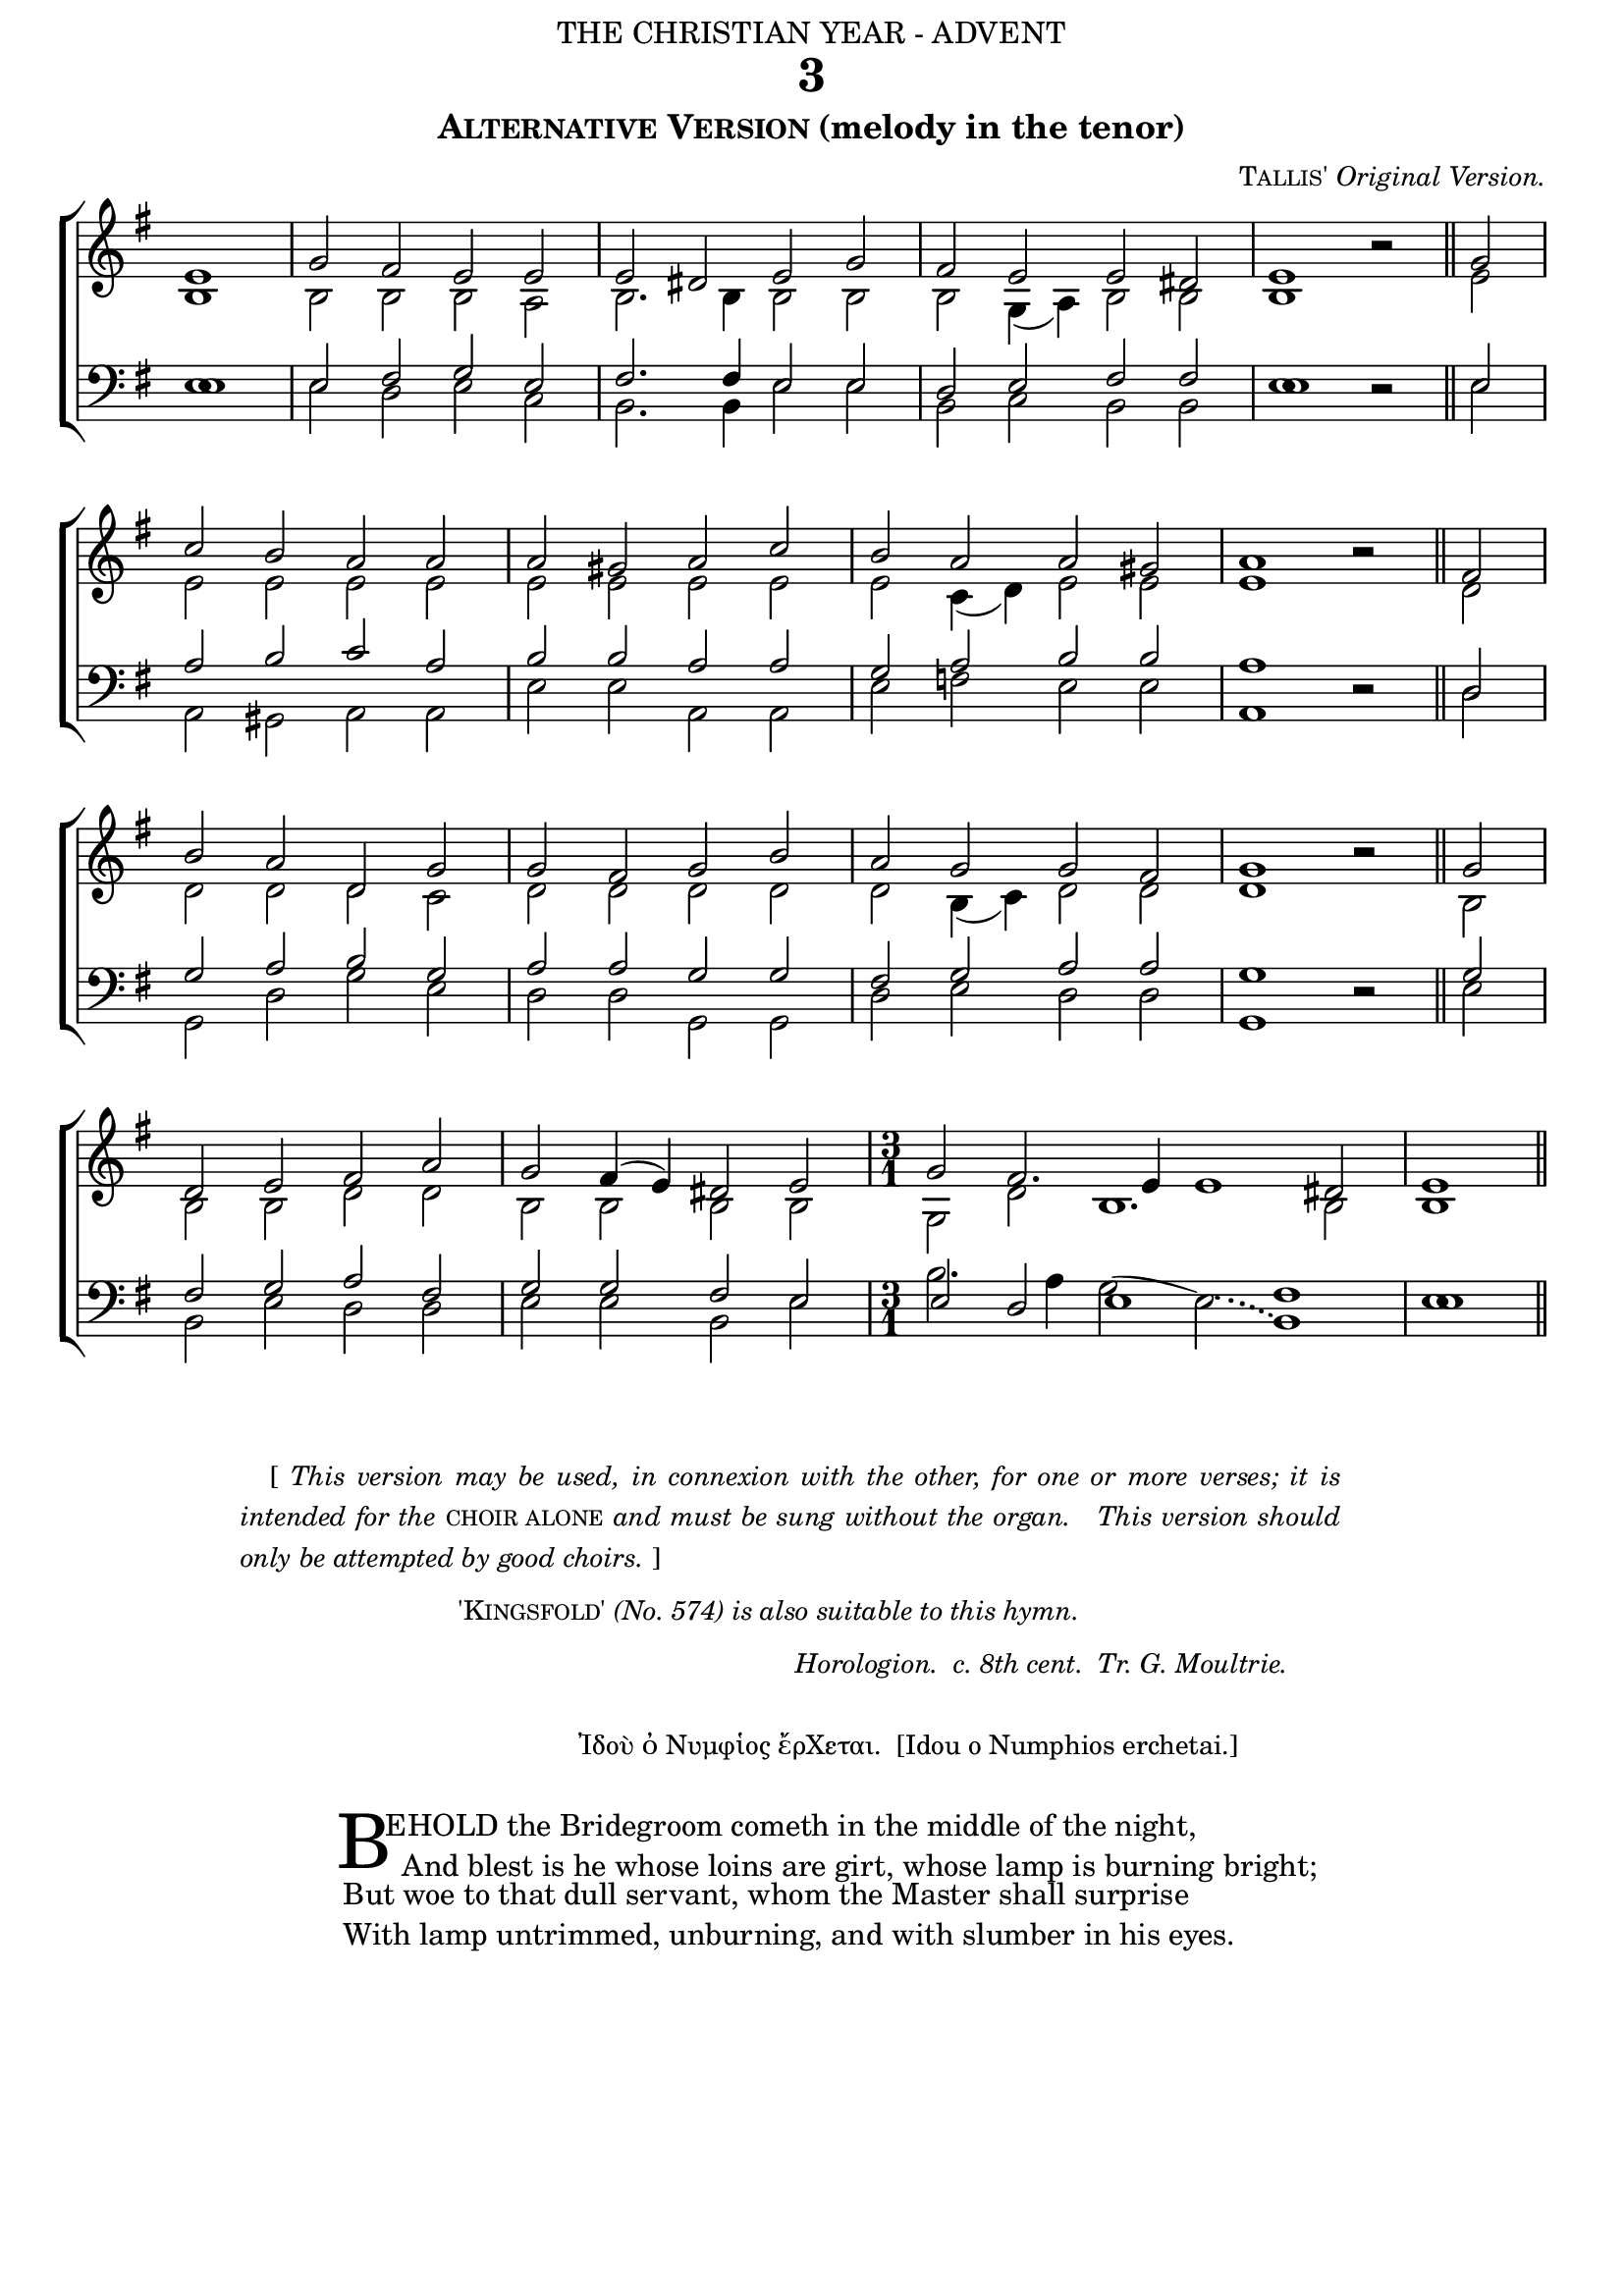 ﻿%%% 033.png
%%% Hymn 3 Alternative Version "Behold the Bridegroom cometh"
%%% Version 3 Reset Fonts.


\version "2.10.19"


\header {
	dedication = \markup { \center-align { "THE CHRISTIAN YEAR - ADVENT"
		\hspace #0.1
	                                     }}
	title="3"
	arranger = \markup { \small { \smallCaps "Tallis'" \italic "Original Version."} }
	subtitle=\markup { \smallCaps "Alternative Version" "(melody in the tenor)"}
	tagline = ""
}


noacci = \once \override Accidental #'transparent = ##t

global =  {
  
  \time 4/2 
  \key g \major
  \set Staff.midiInstrument = "church organ"
}

soprano = \relative c' { \once \override Staff.TimeSignature #'stencil = ##f
 \partial 1 e1 | g2 fis2 e2 e2 | e2 dis2 e2 g2 | fis2 e2 e2 dis!2 | e1 b'2\rest \bar "||" g2 | \break
 c2 b2 a2 a2 | a2 gis2 a2 c2 | b2 a2 a2 gis!2 | a1 b2\rest \bar "||" fis2 | \break
 b2 a2 d,2 \noacci g2 | g2 fis2 g2 b2 | a2 g2 g2 fis2 | g1 b2\rest \bar "||" g2 | \break
 d2 e2 fis2 a2 | g2 fis4( e4)  dis2 e2 | \time 3/1 g2 fis2. e4 e1 dis2 | e1 \bar "||" 
}

alto = \relative c' { \once \override Staff.TimeSignature #'stencil = ##f
 b1 | b2 b2 b2 a2 | b2. b4 b2 b2 | b2 g4( a4) b2 b2 | b1 s2 \bar "||" e2 | 
 e2 e2 e2 e2 | e2 e2 e2 e2 | e2 c4( \noacci d4) e2 e2 | e1 s2 \bar "||" d2 | 
 d2 d2 d2 c2 | d2 d2 d2 d2 | d2 b4( c4) d2 d2 | d1 s2 \bar "||" b2 |
 b2 b2 d2 d2 | b2 b2 b2 b2 | g2 \noacci d'2 b1. b2 | b1 \bar "||" 
}

tenor = \relative c { \clef bass \once \override Staff.TimeSignature #'stencil = ##f
 e1 | e2 fis2 g2 e2 | fis2. fis4 e2 e2 | d2 e2 fis2 fis2 | e1 d2\rest \bar "||" e2 |
 a2 b2 c2 a2 | b2 b2 a2 a2 | g2 a2 b2 b2 | a1 d,2\rest \bar "||" d2 | 
 g2 a2 b2 g2 | a2 a2 g2 g2 | \noacci fis2 g2 a2 a2 | g1 d2\rest \bar "||" g2 |
 fis2 g2 a2 fis2 | g2 g2 fis2 e2 | e2 d2 e1 fis1 | e1 \bar "||" 
}

bass = \relative c { \clef bass \once \override Staff.TimeSignature #'stencil = ##f
 \once \override NoteColumn #'force-hshift = #0.02 e1 | e2 d2 e2 c2 | b2. b4 e2 e2 | b2 c2 b2 b2 | 
     \once \override NoteColumn #'force-hshift = #0.02 e1 s2 \bar "||" e2 | 
 a,2 gis2 a2 a2 | e'2 e2 a,2 a2 | e'2 f2 e2 e2 | a,1 s2 \bar "||" d2 | 
 \noacci g,2 d'2 g2 e2 | d2 d2 g,2 g2 | d'2 e2 d2 d2 | g,1 s2 \bar "||" e'2 |
 b2 e2 d2 d2 | e2 e2 b2 e2 | b'2. a4 \slurUp \once\override Slur  #'control-points = #'(( 1 . 2.3 ) ( 2.5 . 2.5 ) ( 4.8 . 2 ) (7.2 . 1.2 ))  g2( 
            \slurUp \override Slur #'line-thickness = #'2.5  
            \once\override Slur  #'control-points = #'(( 1.6 . 0.8 ) ( 3.5 . 0.5 ) ( 4.4 . 0 ) (5.6 . -0.5 )) 
            \slurDotted e2)( b1) | \once \override NoteColumn #'force-hshift = #0.02 e1 \bar "||" 
}

#(ly:set-option 'point-and-click #f)

\paper {
  #(set-paper-size "a4")
  top-margin = 1\mm
  bottom-margin = 2\mm
  between-system-padding = 2\mm
  before-title-space = 0\mm
  after-title-space = 1.5\mm
  print-page-number = ##f
  between-system-space = #0.5
  ragged-last-bottom = ##t
  ragged-bottom = ##t
}


\book{

\score{
\new ChoirStaff	
 <<

	\context Staff = upper << 
	\context Voice = sopranos { \voiceOne \global \soprano }
	\context Voice = altos    {\voiceTwo \global \alto }
	                      >>
        
	\context Staff = lower <<
	\context Voice = tenors { \voiceOne \global \tenor }
	\context Voice = basses { \voiceTwo \global \bass }
			        >> 
			      

 >>
 
\layout {
		indent=0
%		\context { \Score timing = ##f }
		\context { \Score \remove "Bar_number_engraver" }
%		\context { \Staff \remove "Time_signature_engraver" }
		\context { \Score \remove "Mark_engraver"  }
                \context { \Staff \consists "Mark_engraver"  }
	}
	
\midi { 
   \context {
       \Score 
       tempoWholesPerMinute = #(ly:make-moment 69 2)
            }
       }	
}

\markup { ""}  %%spacer

\markup{ \hspace #12
  \override #'(line-width . 81)
  \justify{ \small {"    [" \italic { This version may be used, in connexion with the other, for one or more verses; it is
intended for the \upright \smallCaps "choir alone" and must be sung without the organ. " "This version should
only be attempted by good choirs. \upright "]" } } } }

\markup { \column { \line{ \hspace #0.2 } \line{ \small {\hspace #28 \smallCaps "'Kingsfold'" \italic "(No. 574) is also suitable to this hymn."} } } }

\markup {  \hspace #0  %%add space as necc. to center the column
       \fill-line { 

          \column {
	%%next line is for attributions	  
	  \hspace #1
	  \line { \hspace #36 \small \italic "Horologion.  c. 8th cent.  Tr. G. Moultrie."}
		  \hspace #0.2
		  \line { \small {\hspace #20 "Ἰδοὺ ὀ Νυμφἱος ἔρΧεται.  [Idou o Numphios erchetai.]"} }
	  \hspace #0.2          
          \column {
		  \line { \hspace #2.2 \column { \lower #2.4 \fontsize #8 "B" }   %%Drop Cap goes here
			 \hspace #-1.0    %% adjust this if other letters are too far from Drop Cap
			\column  { \raise #0.0 "EHOLD the Bridegroom cometh in the middle of the night,"
                                               "  And blest is he whose loins are girt, whose lamp is burning bright;" } }          
	          \line { \hspace #2.7  %%adjust hspace until this line left edge is flush with Drop Cap
			\lower  #1.56  %%adjust this until the line spacing looks right
			\column {   
				"But woe to that dull servant, whom the Master shall surprise"
				"With lamp untrimmed, unburning, and with slumber in his eyes."
			  		}}
	           } %% finish stanza 1
	  }
      } 
}   

%%fake score block to occupy space and force a pagebreak.  Can't think of a better way of doing this.
\score{
{ s4 }
\header { breakbefore = ##f piece = " " opus = " " }
\layout{
\context { \Staff
\remove Time_signature_engraver
\remove Key_engraver
\remove Clef_engraver
\remove Staff_symbol_engraver
}}}

%%second page	

\markup { \hspace #0   %%add space as necc. to center the column  
	 \fill-line { 

          \column {
	   \hspace #0.1 % adds vertical spacing between verses   	  
           \line { "2  "
             \column {	     
		     	"Do thou, my soul, beware, beware, lest thou in sleep sink down,"
			"Lest thou be given o'er to death, and lose the golden crown;"
			"But see that thou be sober, with a watchful eye, and thus"
			"Cry—'Holy, holy, holy God, have mercy upon us.' "
	   }}
	   \hspace #0.1 % adds vertical spacing between verses  
           \line { "3  "
             \column { 
		     "That day, the day of fear, shall come; my soul, slack not thy toil,"
		     "But light thy lamp, and feed it well, and make it bright with oil;"
		     "Who knowest not how soon may sound the cry at eventide,"
		     "'Behold, the Bridegroom comes! Arise! Go forth to meet the bride.'"  
	   }}
	  
	   \hspace #0.1 % adds vertical spacing between verses   
          \line { "4. "
             \column {	     
		     "Beware, my soul; beware, beware, lest thou in slumber lie,"
		     "And, like the Five, remain without, and knock, and vainly cry;"
		     "But watch, and bear thy lamp undimmed, and Christ shall gird thee on"
		     "His own bright wedding-robe of light—the glory of the Son."
	   }}
	  }
    }	  
}

%% Amen score block
\score{
  \new ChoirStaff
   <<
        \context Staff = upper \with { fontSize = #-3  \override StaffSymbol #'staff-space = #(magstep -2) }  
	                     << 
	\context Voice = "sopranos" { \relative c' { \clef treble \global \voiceOne e1 e1 \bar "||" }}
	\context Voice = "altos"    { \relative c' { \clef treble \global \voiceTwo c1 b1 \bar "||" }}
	                      >>
			  
	\context Lyrics \lyricsto "altos" { \override LyricText #'font-size = #-1 A -- men. }
	
	\context Staff = lower \with { fontSize = #-3  \override StaffSymbol #'staff-space = #(magstep -2) }  
	                        <<
	\context Voice = "tenors" { \relative c { \clef bass \global \voiceThree a'1 gis1 \bar "||" }}
	\context Voice = "basses" { \relative c { \clef bass \global \voiceFour  a1 e'1 \bar "||" }}
			        >> 
  >>			      
\header { breakbefore = ##f piece = " " opus = " " }

\layout { 
	ragged-right = ##t
	indent = 15\cm
	\context { \Staff \remove Time_signature_engraver }

       }

\midi { \context { \Score tempoWholesPerMinute = #(ly:make-moment 69 2) }}  %%Amen midi 

} 	

} %% book bracket